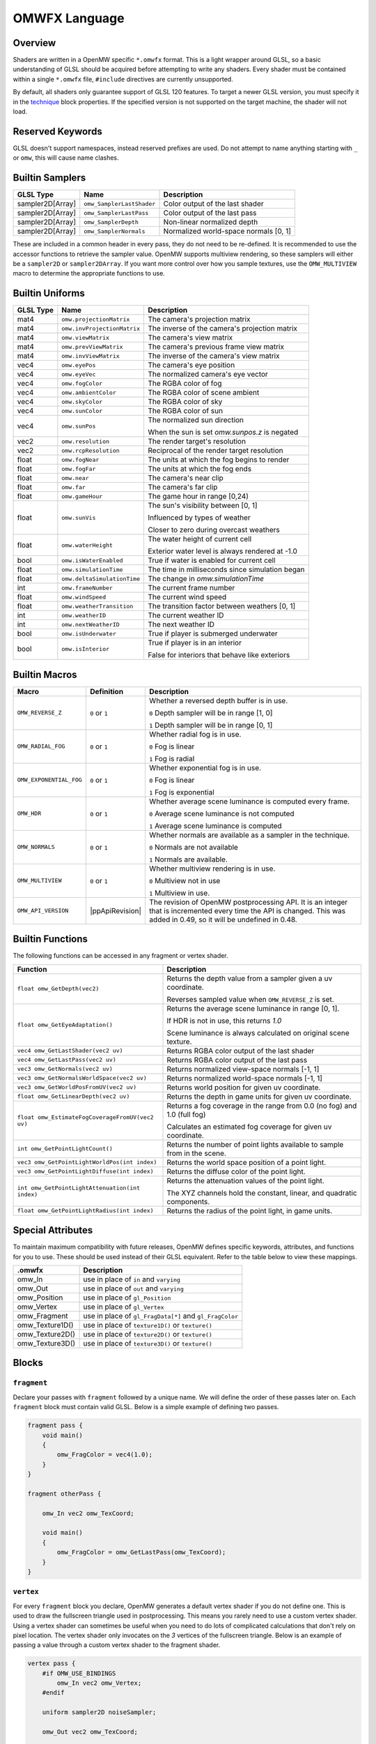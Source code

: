 ##############
OMWFX Language
##############

Overview
########

Shaders are written in a OpenMW specific ``*.omwfx`` format. This is a light
wrapper around GLSL, so a basic understanding of GLSL should be acquired before
attempting to write any shaders. Every shader must be contained within a single
``*.omwfx`` file, ``#include`` directives are currently unsupported.

By default, all shaders only guarantee support of GLSL 120 features. To target a
newer GLSL version, you must specify it in the `technique`_ block properties. If
the specified version is not supported on the target machine, the shader will
not load.

Reserved Keywords
#################

GLSL doesn't support namespaces, instead reserved prefixes are used. Do not
attempt to name anything starting with ``_`` or ``omw``, this will cause
name clashes.


Builtin Samplers
################

+------------------+---------------------------+---------------------------------------------+
| GLSL Type        | Name                      | Description                                 |
+==================+===========================+=============================================+
| sampler2D[Array] |``omw_SamplerLastShader``  | Color output of the last shader             |
+------------------+---------------------------+---------------------------------------------+
| sampler2D[Array] |``omw_SamplerLastPass``    | Color output of the last pass               |
+------------------+---------------------------+---------------------------------------------+
| sampler2D[Array] |``omw_SamplerDepth``       | Non-linear normalized depth                 |
+------------------+---------------------------+---------------------------------------------+
| sampler2D[Array] |``omw_SamplerNormals``     | Normalized world-space normals [0, 1]       |
+------------------+---------------------------+---------------------------------------------+

These are included in a common header in every pass, they do not need to be re-defined.
It is recommended to use the accessor functions to retrieve the sampler value.
OpenMW supports multiview rendering, so these samplers will either be a
``sampler2D`` or ``sampler2DArray``. If you want more control over how you
sample textures, use the ``OMW_MULTIVIEW`` macro to determine the appropriate functions to use.


Builtin Uniforms
################

+-------------+------------------------------+--------------------------------------------------+
| GLSL Type   | Name                         | Description                                      |
+=============+==============================+==================================================+
| mat4        | ``omw.projectionMatrix``     | The camera's projection matrix                   |
+-------------+------------------------------+--------------------------------------------------+
| mat4        | ``omw.invProjectionMatrix``  | The inverse of the camera's projection matrix    |
+-------------+------------------------------+--------------------------------------------------+
| mat4        | ``omw.viewMatrix``           | The camera's view matrix                         |
+-------------+------------------------------+--------------------------------------------------+
| mat4        | ``omw.prevViewMatrix``       | The camera's previous frame view matrix          |
+-------------+------------------------------+--------------------------------------------------+
| mat4        | ``omw.invViewMatrix``        | The inverse of the camera's view matrix          |
+-------------+------------------------------+--------------------------------------------------+
| vec4        | ``omw.eyePos``               | The camera's eye position                        |
+-------------+------------------------------+--------------------------------------------------+
| vec4        | ``omw.eyeVec``               | The normalized camera's eye vector               |
+-------------+------------------------------+--------------------------------------------------+
| vec4        | ``omw.fogColor``             | The RGBA color of fog                            |
+-------------+------------------------------+--------------------------------------------------+
| vec4        | ``omw.ambientColor``         | The RGBA color of scene ambient                  |
+-------------+------------------------------+--------------------------------------------------+
| vec4        | ``omw.skyColor``             | The RGBA color of sky                            |
+-------------+------------------------------+--------------------------------------------------+
| vec4        | ``omw.sunColor``             | The RGBA color of sun                            |
+-------------+------------------------------+--------------------------------------------------+
| vec4        | ``omw.sunPos``               | The normalized sun direction                     |
|             |                              |                                                  |
|             |                              | When the sun is set `omw.sunpos.z` is negated    |
+-------------+------------------------------+--------------------------------------------------+
| vec2        | ``omw.resolution``           | The render target's resolution                   |
+-------------+------------------------------+--------------------------------------------------+
| vec2        | ``omw.rcpResolution``        | Reciprocal of the render target resolution       |
+-------------+------------------------------+--------------------------------------------------+
| float       | ``omw.fogNear``              | The units at which the fog begins to render      |
+-------------+------------------------------+--------------------------------------------------+
| float       | ``omw.fogFar``               | The units at which the fog ends                  |
+-------------+------------------------------+--------------------------------------------------+
| float       | ``omw.near``                 | The camera's near clip                           |
+-------------+------------------------------+--------------------------------------------------+
| float       | ``omw.far``                  | The camera's far clip                            |
+-------------+------------------------------+--------------------------------------------------+
| float       | ``omw.gameHour``             | The game hour in range [0,24)                    |
+-------------+------------------------------+--------------------------------------------------+
| float       | ``omw.sunVis``               | The sun's visibility between [0, 1]              |
|             |                              |                                                  |
|             |                              | Influenced by types of weather                   |
|             |                              |                                                  |
|             |                              | Closer to zero during overcast weathers          |
+-------------+------------------------------+--------------------------------------------------+
| float       | ``omw.waterHeight``          | The water height of current cell                 |
|             |                              |                                                  |
|             |                              | Exterior water level is always rendered at -1.0  |
+-------------+------------------------------+--------------------------------------------------+
| bool        | ``omw.isWaterEnabled``       | True if water is enabled for current cell        |
+-------------+------------------------------+--------------------------------------------------+
| float       | ``omw.simulationTime``       | The time in milliseconds since simulation began  |
+-------------+------------------------------+--------------------------------------------------+
| float       | ``omw.deltaSimulationTime``  | The change in `omw.simulationTime`               |
+-------------+------------------------------+--------------------------------------------------+
| int         | ``omw.frameNumber``          | The current frame number                         |
+-------------+------------------------------+--------------------------------------------------+
| float       | ``omw.windSpeed``            | The current wind speed                           |
+-------------+------------------------------+--------------------------------------------------+
| float       | ``omw.weatherTransition``    | The transition factor between weathers [0, 1]    |
+-------------+------------------------------+--------------------------------------------------+
| int         | ``omw.weatherID``            | The current weather ID                           |
+-------------+------------------------------+--------------------------------------------------+
| int         | ``omw.nextWeatherID``        | The next weather ID                              |
+-------------+------------------------------+--------------------------------------------------+
| bool        | ``omw.isUnderwater``         | True if player is submerged underwater           |
+-------------+------------------------------+--------------------------------------------------+
| bool        | ``omw.isInterior``           | True if player is in an interior                 |
|             |                              |                                                  |
|             |                              | False for interiors that behave like exteriors   |
+-------------+------------------------------+--------------------------------------------------+


Builtin Macros
##############

+-----------------------+-----------------+----------------------------------------------------------------------+
| Macro                 | Definition      | Description                                                          |
+=======================+=================+======================================================================+
|``OMW_REVERSE_Z``      | ``0`` or ``1``  | Whether a reversed depth buffer is in use.                           |
|                       |                 |                                                                      |
|                       |                 | ``0``  Depth sampler will be in range [1, 0]                         |
|                       |                 |                                                                      |
|                       |                 | ``1``  Depth sampler will be in range [0, 1]                         |
+-----------------------+-----------------+----------------------------------------------------------------------+
|``OMW_RADIAL_FOG``     | ``0`` or ``1``  | Whether radial fog is in use.                                        |
|                       |                 |                                                                      |
|                       |                 | ``0``  Fog is linear                                                 |
|                       |                 |                                                                      |
|                       |                 | ``1``  Fog is radial                                                 |
+-----------------------+-----------------+----------------------------------------------------------------------+
|``OMW_EXPONENTIAL_FOG``| ``0`` or ``1``  | Whether exponential fog is in use.                                   |
|                       |                 |                                                                      |
|                       |                 | ``0``  Fog is linear                                                 |
|                       |                 |                                                                      |
|                       |                 | ``1``  Fog is exponential                                            |
+-----------------------+-----------------+----------------------------------------------------------------------+
| ``OMW_HDR``           | ``0`` or ``1``  | Whether average scene luminance is computed every frame.             |
|                       |                 |                                                                      |
|                       |                 | ``0``  Average scene luminance is not computed                       |
|                       |                 |                                                                      |
|                       |                 | ``1``  Average scene luminance is computed                           |
+-----------------------+-----------------+----------------------------------------------------------------------+
|  ``OMW_NORMALS``      | ``0`` or ``1``  | Whether normals are available as a sampler in the technique.         |
|                       |                 |                                                                      |
|                       |                 | ``0``  Normals are not available                                     |
|                       |                 |                                                                      |
|                       |                 | ``1``  Normals are available.                                        |
+-----------------------+-----------------+----------------------------------------------------------------------+
| ``OMW_MULTIVIEW``     | ``0`` or ``1``  | Whether multiview rendering is in use.                               |
|                       |                 |                                                                      |
|                       |                 | ``0``  Multiview not in use                                          |
|                       |                 |                                                                      |
|                       |                 | ``1``  Multiview in use.                                             |
+-----------------------+-----------------+----------------------------------------------------------------------+
| ``OMW_API_VERSION``   | |ppApiRevision| | The revision of OpenMW postprocessing API.                           |
|                       |                 | It is an integer that is incremented every time the API is changed.  |
|                       |                 | This was added in 0.49, so it will be undefined in 0.48.             |
+-----------------------+-----------------+----------------------------------------------------------------------+


Builtin Functions
#################

The following functions can be accessed in any fragment or vertex shader.

+--------------------------------------------------+-------------------------------------------------------------------------------+
| Function                                         | Description                                                                   |
+==================================================+===============================================================================+
| ``float omw_GetDepth(vec2)``                     | Returns the depth value from a sampler given a uv coordinate.                 |
|                                                  |                                                                               |
|                                                  | Reverses sampled value when ``OMW_REVERSE_Z`` is set.                         |
+--------------------------------------------------+-------------------------------------------------------------------------------+
| ``float omw_GetEyeAdaptation()``                 | Returns the average scene luminance in range [0, 1].                          |
|                                                  |                                                                               |
|                                                  | If HDR is not in use, this returns `1.0`                                      |
|                                                  |                                                                               |
|                                                  | Scene luminance is always calculated on original scene texture.               |
+--------------------------------------------------+-------------------------------------------------------------------------------+
| ``vec4 omw_GetLastShader(vec2 uv)``              | Returns RGBA color output of the last shader                                  |
+--------------------------------------------------+-------------------------------------------------------------------------------+
| ``vec4 omw_GetLastPass(vec2 uv)``                | Returns RGBA color output of the last pass                                    |
+--------------------------------------------------+-------------------------------------------------------------------------------+
| ``vec3 omw_GetNormals(vec2 uv)``                 | Returns normalized view-space normals [-1, 1]                                 |
+--------------------------------------------------+-------------------------------------------------------------------------------+
| ``vec3 omw_GetNormalsWorldSpace(vec2 uv)``       | Returns normalized world-space normals [-1, 1]                                |
+--------------------------------------------------+-------------------------------------------------------------------------------+
| ``vec3 omw_GetWorldPosFromUV(vec2 uv)``          | Returns world position for given uv coordinate.                               |
+--------------------------------------------------+-------------------------------------------------------------------------------+
| ``float omw_GetLinearDepth(vec2 uv)``            | Returns the depth in game units for given uv coordinate.                      |
+--------------------------------------------------+-------------------------------------------------------------------------------+
| ``float omw_EstimateFogCoverageFromUV(vec2 uv)`` | Returns a fog coverage in the range from 0.0 (no fog) and 1.0 (full fog)      |
|                                                  |                                                                               |
|                                                  | Calculates an estimated fog coverage for given uv coordinate.                 |
+--------------------------------------------------+-------------------------------------------------------------------------------+
| ``int omw_GetPointLightCount()``                 | Returns the number of point lights available to sample from in the scene.     |
+--------------------------------------------------+-------------------------------------------------------------------------------+
| ``vec3 omw_GetPointLightWorldPos(int index)``    | Returns the world space position of a point light.                            |
+--------------------------------------------------+-------------------------------------------------------------------------------+
| ``vec3 omw_GetPointLightDiffuse(int index)``     | Returns the diffuse color of the point light.                                 |
+--------------------------------------------------+-------------------------------------------------------------------------------+
| ``int omw_GetPointLightAttenuation(int index)``  | Returns the attenuation values of the point light.                            |
|                                                  |                                                                               |
|                                                  | The XYZ channels hold the constant, linear, and quadratic components.         |
+--------------------------------------------------+-------------------------------------------------------------------------------+
| ``float omw_GetPointLightRadius(int index)``     | Returns the radius of the point light, in game units.                         |
+--------------------------------------------------+-------------------------------------------------------------------------------+

Special Attributes
##################

To maintain maximum compatibility with future releases, OpenMW defines specific keywords, attributes, and functions for you to use. These should be used instead of their
GLSL equivalent. Refer to the table below to view these mappings.

+-------------------+---------------------------------------------------------+
| .omwfx            | Description                                             |
+===================+=========================================================+
| omw_In            |  use in place of ``in`` and ``varying``                 |
+-------------------+---------------------------------------------------------+
| omw_Out           |  use in place of ``out`` and ``varying``                |
+-------------------+---------------------------------------------------------+
| omw_Position      |  use in place of ``gl_Position``                        |
+-------------------+---------------------------------------------------------+
| omw_Vertex        |  use in place of ``gl_Vertex``                          |
+-------------------+---------------------------------------------------------+
| omw_Fragment      |  use in place of ``gl_FragData[*]`` and ``gl_FragColor``|
+-------------------+---------------------------------------------------------+
| omw_Texture1D()   |  use in place of ``texture1D()`` or ``texture()``       |
+-------------------+---------------------------------------------------------+
| omw_Texture2D()   |  use in place of ``texture2D()`` or ``texture()``       |
+-------------------+---------------------------------------------------------+
| omw_Texture3D()   |  use in place of ``texture3D()`` or ``texture()``       |
+-------------------+---------------------------------------------------------+

Blocks
######

``fragment``
*************

Declare your passes with ``fragment`` followed by a unique name. We will define the order of these passes later on.
Each ``fragment`` block must contain valid GLSL. Below is a simple example of defining two passes.

.. code-block:: none

    fragment pass {
        void main()
        {
            omw_FragColor = vec4(1.0);
        }
    }

    fragment otherPass {

        omw_In vec2 omw_TexCoord;

        void main()
        {
            omw_FragColor = omw_GetLastPass(omw_TexCoord);
        }
    }

``vertex``
***********

For every ``fragment`` block you declare, OpenMW generates a default vertex shader if you do not define one. This is used to draw the fullscreen triangle used in postprocessing.
This means you rarely need to use a custom vertex shader. Using a vertex shader can sometimes be useful when you need to do lots of complicated calculations that don't rely on pixel location.
The vertex shader only invocates on the `3` vertices of the fullscreen triangle.
Below is an example of passing a value through a custom vertex shader to the fragment shader.

.. code-block:: none

    vertex pass {
        #if OMW_USE_BINDINGS
            omw_In vec2 omw_Vertex;
        #endif

        uniform sampler2D noiseSampler;

        omw_Out vec2 omw_TexCoord;

        // custom output from vertex shader
        omw_Out float noise;

        void main()
        {
            omw_Position = vec4(omw_Vertex.xy, 0.0, 1.0);
            omw_TexCoord = omw_Position.xy * 0.5 + 0.5;

            noise = sqrt(omw_Texture2D(noiseSampler, vec2(0.5, 0.5)).r);
        }
    }

    fragment pass {
        omw_In vec2 omw_TexCoord;

        // our custom output from the vertex shader is available
        omw_In float noise;

        void main()
        {
            omw_FragColor = vec4(1.0);
        }
    }


``technique``
*************

Exactly one ``technique`` block is required for every shader file. In this we define important traits like author, description, requirements, and flags.


+------------------+--------------------+---------------------------------------------------+
| Property         | Type               | Description                                       |
+==================+====================+===================================================+
| passes           | literal list       | ``,`` separated list of pass names                |
+------------------+--------------------+---------------------------------------------------+
| version          | string             | Shader version that shows in HUD                  |
+------------------+--------------------+---------------------------------------------------+
| description      | string             | Shader description that shows in HUD              |
+------------------+--------------------+---------------------------------------------------+
| author           | string             | Shader authors that shows in HUD                  |
+------------------+--------------------+---------------------------------------------------+
| glsl_version     | integer            | GLSL version                                      |
+------------------+--------------------+---------------------------------------------------+
| glsl_profile     | string             | GLSL profile, like ``compatibility``              |
+------------------+--------------------+---------------------------------------------------+
| glsl_extensions  | literal list       | ``,`` separated list of required GLSL extensions  |
+------------------+--------------------+---------------------------------------------------+
| hdr              | boolean            | Whether HDR eye adaptation is required.           |
+------------------+--------------------+---------------------------------------------------+
| pass_normals     | boolean            | Pass normals from the forward passes.             |
|                  |                    |                                                   |
|                  |                    | If unsupported, `OMW_NORMALS` will be set to `0`  |
+------------------+--------------------+---------------------------------------------------+
| flags            | `SHADER_FLAG`_     | ``,`` separated list of shader flags              |
+------------------+--------------------+---------------------------------------------------+
| dynamic          | boolean            | Whether shader is exposed to Lua                  |
+------------------+--------------------+---------------------------------------------------+

When ``dynamic`` is set to ``true``, the shaders order cannot be manually moved, enabled, or disabled. The shaders state
can only be controlled via a Lua script.

In the code snippet below, a shader is defined that requires GLSL `330`, HDR capatiblities, and is only enabled underwater in exteriors.

.. code-block:: none

    fragment dummy {
        void main()
        {
            omw_FragColor = vec4(0.0);
        }
    }

    technique {
        passes = dummy;
        glsl_version = 330;
        hdr = true;
        flags = disable_interiors, disable_abovewater;
    }


``sampler_*``
*************

Any texture in the VFS can be loaded by a shader. All passes within the technique will have access to this texture as a sampler.
OpenMW currently supports ``1D``, ``2D``, and ``3D`` texture samplers, cubemaps can not yet be loaded.

+-------------+
| Block       |
+=============+
| sampler_1d  |
+-------------+
| sampler_2d  |
+-------------+
| sampler_3d  |
+-------------+

.. warning::
    OpenMW vertically flips all DDS textures when loading them, with the exception of ``3D`` textures.


The properties for a ``sampler_*`` block are as following.
The only required property for a texture is its ``source``.

+-----------------------+-----------------------+
| Property              | Type                  |
+=======================+=======================+
|``source``             |  string               |
+-----------------------+-----------------------+
|``min_filter``         | `FILTER_MODE`_        |
+-----------------------+-----------------------+
|``mag_filter``         | `FILTER_MODE`_        |
+-----------------------+-----------------------+
|``wrap_s``             | `WRAP_MODE`_          |
+-----------------------+-----------------------+
|``wrap_t``             | `WRAP_MODE`_          |
+-----------------------+-----------------------+
|``wrap_r``             | `WRAP_MODE`_          |
+-----------------------+-----------------------+
|``compression``        | `COMPRESSION_MODE`_   |
+-----------------------+-----------------------+
|``source_format``      | `SOURCE_FORMAT`_      |
+-----------------------+-----------------------+
|``source_type``        | `SOURCE_TYPE`_        |
+-----------------------+-----------------------+
|``internal_format``    | `INTERNAL_FORMAT`_    |
+-----------------------+-----------------------+

In the code snippet below, a simple noise texture is loaded with nearest filtering.

.. code-block:: none

    sampler_2d noise {
        source = "textures/noise.png";
        mag_filter = nearest;
        min_filter = nearest;
    }

To use the sampler, define the appropriately named `sampler2D` in any of your passes.

.. code-block:: none

    fragment pass {
        omw_In vec2 omw_TexCoord;

        uniform sampler2D noise;

        void main()
        {
            // ...
            vec4 noise = omw_Texture2D(noise, omw_TexCoord);
        }
    }

``uniform_*``
**************

It is possible to define settings for your shaders that can be adjusted by either users or a Lua script.


+-----------------+----------+----------+----------+---------+----------+--------------+-------------------+---------+--------------+
| Block           | default  | min      | max      | static  | step     | description  |  display_name     | header  |  widget_type |
+=================+==========+==========+==========+=========+==========+==============+===================+=========+==============+
|``uniform_bool`` | boolean  | x        | x        | boolean | x        | string       |  string           | string  |  choice(...) |
+-----------------+----------+----------+----------+---------+----------+--------------+-------------------+---------+--------------+
|``uniform_float``| float    | float    | float    | boolean | float    | string       |  string           | string  |  choice(...) |
+-----------------+----------+----------+----------+---------+----------+--------------+-------------------+---------+--------------+
|``uniform_int``  | integer  | integer  | integer  | boolean | integer  | string       |  string           | string  |  choice(...) |
+-----------------+----------+----------+----------+---------+----------+--------------+-------------------+---------+--------------+
|``uniform_vec2`` | vec2     | vec2     | vec2     | boolean | vec2     | string       |  string           | string  |  choice(...) |
+-----------------+----------+----------+----------+---------+----------+--------------+-------------------+---------+--------------+
|``uniform_vec3`` | vec3     | vec3     | vec3     | boolean | vec3     | string       |  string           | string  |  choice(...) |
+-----------------+----------+----------+----------+---------+----------+--------------+-------------------+---------+--------------+
|``uniform_vec4`` | vec4     | vec4     | vec4     | boolean | vec4     | string       |  string           | string  |  choice(...) |
+-----------------+----------+----------+----------+---------+----------+--------------+-------------------+---------+--------------+

The ``description`` field is used to display a toolip when viewed in the in-game HUD. The ``header`` field
field can be used to organize uniforms into groups in the HUD. The ``display_name`` field can be used to create a
more user friendly uniform name for display in the HUD.

If you would like a uniform to be adjustable with Lua API you `must` set ``static = false;``. Doing this
will also remove the uniform from the players HUD.

Below is an example of declaring a ``vec3`` uniform.

.. code-block:: none

    uniform_vec3 uColor {
        default = vec3(0,1,1);
        min = vec3(0,0,0);
        max = vec3(1,1,1);
        step = vec3(0.1, 0.1, 0.1);
        description = "Color uniform";
        static = true;
        header = "Colors";
    }

To use the uniform you can reference it in any pass, it should **not** be declared with the ``uniform`` keyword.

.. code-block:: none

    fragment pass {
        void main()
        {
            // ...
            vec3 color = uColor;
        }
    }

You can use uniform arrays as well, but they are restricted to the `Lua API <../lua-scripting/openmw_postprocessing.html>`_ scripts.
These uniform blocks must be defined with the new ``size`` parameter.

.. code-block:: none

    uniform_vec3 uArray {
        size = 10;
    }

You may also define a dropdown list for users to select specific values from instead of the default sliders using the ``widget_type`` field.
Each item in the dropdown has an associated display name, which can be a localized string.

.. code-block:: none

    uniform_int uStrength {
        default = 2;
        display_name = "Strength";
        widget_type = choice(
            "Low" = 1,
            "Medium" = 2,
            "High" = 3
        );
    }

``render_target``
*****************

Normally when defining passes, OpenMW will take care of setting up all of the render targets. Sometimes, this behavior
is not wanted and you want a custom render target.


+------------------+---------------------+-----------------------------------------------------------------------------+
| Property         | Type                | Description                                                                 |
+==================+=====================+=============================================================================+
| min_filter       | `FILTER_MODE`_      | x                                                                           |
+------------------+---------------------+-----------------------------------------------------------------------------+
| mag_filter       | `FILTER_MODE`_      | x                                                                           |
+------------------+---------------------+-----------------------------------------------------------------------------+
| wrap_s           | `WRAP_MODE`_        | x                                                                           |
+------------------+---------------------+-----------------------------------------------------------------------------+
| wrap_t           | `WRAP_MODE`_        | x                                                                           |
+------------------+---------------------+-----------------------------------------------------------------------------+
| internal_format  | `INTERNAL_FORMAT`_  | x                                                                           |
+------------------+---------------------+-----------------------------------------------------------------------------+
| source_type      | `SOURCE_TYPE`_      | x                                                                           |
+------------------+---------------------+-----------------------------------------------------------------------------+
| source_format    | `SOURCE_FORMAT`_    | x                                                                           |
+------------------+---------------------+-----------------------------------------------------------------------------+
| width_ratio      | float               | Automatic width as a percentage of screen width                             |
+------------------+---------------------+-----------------------------------------------------------------------------+
| height_ratio     | float               | Automatic height as a percentage of screen height                           |
+------------------+---------------------+-----------------------------------------------------------------------------+
| width            | float               | Width in pixels                                                             |
+------------------+---------------------+-----------------------------------------------------------------------------+
| height           | float               | Height in pixels                                                            |
+------------------+---------------------+-----------------------------------------------------------------------------+
| mipmaps          | boolean             | Whether mipmaps should be generated every frame                             |
+------------------+---------------------+-----------------------------------------------------------------------------+
| clear_color      | vec4                | The color the texture will be cleared to when it's first created            |
+------------------+---------------------+-----------------------------------------------------------------------------+

To use the render target a pass must be assigned to it, along with any optional blend modes.
As a restriction, only three render targets can be bound per pass with ``rt1``, ``rt2``, ``rt3``, respectively.

Blending modes can be useful at times. Below is a simple shader which, when activated, will slowly turn the screen pure red.
Notice how we only ever write the value `.01` to the `RT_Red` buffer. Since we're using appropriate blending modes the
color buffer will accumulate.

.. code-block:: none

    render_target RT_Red {
        width = 4;
        height = 4;
        source_format = rgb;
        internal_format = rgb16f;
        source_type = half_float;
        clear_color = vec4(0,0,0,1);
    }

    fragment red(target=RT_Red,blend=(add, src_color, one), rt1=RT_Red) {
        omw_In vec2 omw_TexCoord;

        void main()
        {
            omw_FragColor.rgb = vec3(0.01,0,0);
        }
    }

    fragment view(rt1=RT_Red) {
        omw_In vec2 omw_TexCoord;

        void main()
        {
            omw_FragColor = omw_Texture2D(RT_Red, omw_TexCoord);
        }
    }

    technique {
        author = "OpenMW";
        passes = red, view;
    }


These custom render targets are persistent and ownership is given to the shader which defines them.
This gives potential to implement temporal effects by storing previous frame data in these buffers.
Below is an example which calculates a naive average scene luminance and transitions between values smoothly.

.. code-block:: none

    render_target RT_Lum {
        width = 256;
        height = 256;
        mipmaps = true;
        source_format = rgb;
        internal_format = rgb16f;
        source_type = half_float;
        min_filter = linear_mipmap_linear;
        mag_filter = linear;
    }

    render_target RT_LumAvg {
        source_type = half_float;
        source_format = rgb;
        internal_format = rgb16f;
        min_filter = nearest;
        mag_filter = nearest;
    }

    render_target RT_LumAvgLastFrame {
        source_type = half_float;
        source_format = rgb;
        internal_format = rgb16f;
        min_filter = nearest;
        mag_filter = nearest;
    }

    fragment calculateLum(target=RT_Lum) {
        omw_In vec2 omw_TexCoord;

        void main()
        {
            vec3 orgi = pow(omw_GetLastShader(omw_TexCoord), vec4(2.2)).rgb;
            omw_FragColor.rgb = orgi;
        }
    }

    fragment fetchLumAvg(target=RT_LumAvg, rt1=RT_Lum, rt2=RT_LumAvgLastFrame) {
        omw_In vec2 omw_TexCoord;

        void main()
        {
            vec3 avgLumaCurrFrame = textureLod(RT_Lum, vec2(0.5, 0.5), 6).rgb;
            vec3 avgLumaLastFrame = omw_Texture2D(RT_LumAvgLastFrame, vec2(0.5, 0.5)).rgb;

            const float speed = 0.9;

            vec3 avgLuma = avgLumaLastFrame + (avgLumaCurrFrame - avgLumaLastFrame) * (1.0 - exp(-omw.deltaSimulationTime * speed));

            omw_FragColor.rgb = avgLuma;
        }
    }

    fragment adaptation(rt1=RT_LumAvg) {
        omw_In vec2 omw_TexCoord;

        void main()
        {
            vec3 avgLuma = omw_Texture2D(RT_LumAvg, vec2(0.5, 0.5)).rgb;

            if (omw_TexCoord.y < 0.2)
                omw_FragColor = vec4(avgLuma, 1.0);
            else
                omw_FragColor = omw_GetLastShader(omw_TexCoord);
        }
    }

    fragment store(target=RT_LumAvgLastFrame, rt1=RT_LumAvg) {
        void main()
        {
            vec3 avgLuma = omw_Texture2D(RT_LumAvg, vec2(0.5, 0.5)).rgb;
            omw_FragColor.rgb = avgLuma;
        }
    }

    technique {
        author = "OpenMW";
        passes = calculateLum, fetchLumAvg, store, adaptation;
        glsl_version = 330;
    }


Simple Example
##############

Let us go through a simple example in which we apply a simple desaturation
filter with a user-configurable factor.

Our first step is defining our user-configurable variable. In this case all we
want is a normalized value between 0 and 1 to influence the amount of
desaturation to apply to the scene. Here we setup a new variable of type
``float``, define a few basic properties, and give it a tooltip description.

.. code-block:: none

    uniform_float uDesaturationFactor {
        default = 0.5;
        min = 0.0;
        max = 1.0;
        step = 0.05;
        static = true;
        display_name = "Desaturation Factor";
        description = "Desaturation factor. A value of 1.0 is full grayscale.";
    }

Now, we can setup our first pass. Remember a pass is just a pixel shader invocation.

.. code-block:: none

    fragment desaturate {
        omw_In vec2 omw_TexCoord;

        void main()
        {
            // fetch scene texture from last shader
            vec4 scene = omw_GetLastShader(omw_TexCoord);

            // desaturate RGB component
            const vec3 luminance = vec3(0.299, 0.587, 0.144);
            float gray = dot(luminance, scene.rgb);

            omw_FragColor = vec4(mix(scene.rgb, vec3(gray), uDesaturationFactor), scene.a);
        }
    }

Next we can define our ``technique`` block, which is in charge of glueing
together passes, setting up metadata, and setting up various flags.

.. code-block:: none

    technique {
        description = "Desaturates scene";
        passes = desaturate;
        version = "1.0";
        author = "Fargoth";
    }


Putting it all together we have this simple shader.

.. code-block:: none

    uniform_float uDesaturationFactor {
        default = 0.5;
        min = 0.0;
        max = 1.0;
        step = 0.05;
        description = "Desaturation factor. A value of 1.0 is full grayscale.";
    }

    fragment desaturate {
        omw_In vec2 omw_TexCoord;

        void main()
        {
            // fetch scene texture from last shader
            vec4 scene = omw_GetLastShader(omw_TexCoord);

            // desaturate RGB component
            const vec3 luminance = vec3(0.299, 0.587, 0.144);
            float gray = dot(luminance, scene.rgb);

            omw_FragColor = vec4(mix(scene.rgb, vec3(gray), uDesaturationFactor), scene.a);
        }
    }

    technique {
        description = "Desaturates scene";
        passes = desaturate;
        version = "1.0";
        author = "Fargoth";
        passes = desaturate;
    }


Types
#####

`SHADER_FLAG`
*************

+--------------------+--------------------------------------------------------------------------+
| Flag               | Description                                                              |
+====================+==========================================================================+
| disable_interiors  | Disable in interiors.                                                    |
+--------------------+--------------------------------------------------------------------------+
| disable_exteriors  | Disable when in exteriors or interiors which behave like exteriors.      |
+--------------------+--------------------------------------------------------------------------+
| disable_underwater | Disable when underwater.                                                 |
+--------------------+--------------------------------------------------------------------------+
| disable_abovewater | Disable when above water.                                                |
+--------------------+--------------------------------------------------------------------------+
| disable_sunglare   | Disables builtin sunglare.                                               |
+--------------------+--------------------------------------------------------------------------+
| hidden             | Shader does not show in the HUD. Useful for shaders driven by Lua API.   |
+--------------------+--------------------------------------------------------------------------+

`BLEND_EQ`
**********

+-------------------+---------------------------+
| .omwfx            | OpenGL                    |
+===================+===========================+
| rgba_min          | GL_MIN                    |
+-------------------+---------------------------+
| rgba_max          | GL_MAX                    |
+-------------------+---------------------------+
| alpha_min         | GL_ALPHA_MIN_SGIX         |
+-------------------+---------------------------+
| alpha_max         | GL_ALPHA_MAX_SGIX         |
+-------------------+---------------------------+
| logic_op          | GL_LOGIC_OP               |
+-------------------+---------------------------+
| add               | GL_FUNC_ADD               |
+-------------------+---------------------------+
| subtract          | GL_FUNC_SUBTRACT          |
+-------------------+---------------------------+
| reverse_subtract  | GL_FUNC_REVERSE_SUBTRACT  |
+-------------------+---------------------------+

`BLEND_FUNC`
************

+---------------------------+------------------------------+
| .omwfx                    | OpenGL                       |
+===========================+==============================+
| dst_alpha                 | GL_DST_ALPHA                 |
+---------------------------+------------------------------+
| dst_color                 | GL_DST_COLOR                 |
+---------------------------+------------------------------+
| one                       | GL_ONE                       |
+---------------------------+------------------------------+
| one_minus_dst_alpha       | GL_ONE_MINUS_DST_ALPHA       |
+---------------------------+------------------------------+
| one_minus_dst_color       | GL_ONE_MINUS_DST_COLOR       |
+---------------------------+------------------------------+
| one_minus_src_alpha       | GL_ONE_MINUS_SRC_ALPHA       |
+---------------------------+------------------------------+
| one_minus_src_color       | GL_ONE_MINUS_SRC_COLOR       |
+---------------------------+------------------------------+
| src_alpha                 | GL_SRC_ALPHA                 |
+---------------------------+------------------------------+
| src_alpha_saturate        | GL_SRC_ALPHA_SATURATE        |
+---------------------------+------------------------------+
| src_color                 | GL_SRC_COLOR                 |
+---------------------------+------------------------------+
| constant_color            | GL_CONSTANT_COLOR            |
+---------------------------+------------------------------+
| one_minus_constant_color  | GL_ONE_MINUS_CONSTANT_COLOR  |
+---------------------------+------------------------------+
| constant_alpha            | GL_CONSTANT_ALPHA            |
+---------------------------+------------------------------+
| one_minus_constant_alpha  | GL_ONE_MINUS_CONSTANT_ALPHA  |
+---------------------------+------------------------------+
| zero                      | GL_ZERO                      |
+---------------------------+------------------------------+

`INTERNAL_FORMAT`
*****************

+--------------------+-----------------------+
| .omwfx             | OpenGL                |
+====================+=======================+
| red                | GL_RED                |
+--------------------+-----------------------+
| r16f               | GL_R16F               |
+--------------------+-----------------------+
| r32f               | GL_R32F               |
+--------------------+-----------------------+
| rg                 | GL_RG                 |
+--------------------+-----------------------+
| rg16f              | GL_RG16F              |
+--------------------+-----------------------+
| rg32f              | GL_RG32F              |
+--------------------+-----------------------+
| rgb                | GL_RGB                |
+--------------------+-----------------------+
| rgb16f             | GL_RGB16F             |
+--------------------+-----------------------+
| rgb32f             | GL_RGB32F             |
+--------------------+-----------------------+
| rgba               | GL_RGBA               |
+--------------------+-----------------------+
| rgba16f            | GL_RGBA16F            |
+--------------------+-----------------------+
| rgba32f            | GL_RGBA32F            |
+--------------------+-----------------------+
| depth_component16  | GL_DEPTH_COMPONENT16  |
+--------------------+-----------------------+
| depth_component24  | GL_DEPTH_COMPONENT24  |
+--------------------+-----------------------+
| depth_component32  | GL_DEPTH_COMPONENT32  |
+--------------------+-----------------------+
| depth_component32f | GL_DEPTH_COMPONENT32F |
+--------------------+-----------------------+

`SOURCE_TYPE`
*************

+--------------------+-----------------------+
| .omwfx             | OpenGL                |
+====================+=======================+
| byte               | GL_BYTE               |
+--------------------+-----------------------+
| unsigned_byte      | GL_UNSIGNED_BYTE      |
+--------------------+-----------------------+
| short              | GL_SHORT              |
+--------------------+-----------------------+
| unsigned_short     | GL_UNSIGNED_SHORT     |
+--------------------+-----------------------+
| int                | GL_INT                |
+--------------------+-----------------------+
| unsigned_int       | GL_UNSIGNED_INT       |
+--------------------+-----------------------+
| unsigned_int_24_8  | GL_UNSIGNED_INT_24_8  |
+--------------------+-----------------------+
| float              | GL_FLOAT              |
+--------------------+-----------------------+
| half_float         | GL_HALF_FLOAT         |
+--------------------+-----------------------+
| double             | GL_DOUBLE             |
+--------------------+-----------------------+


`SOURCE_FORMAT`
***************

+---------+---------+
| .omwfx  | OpenGL  |
+=========+=========+
| red     | GL_RED  |
+---------+---------+
| rg      | GL_RG   |
+---------+---------+
| rgb     | GL_RGB  |
+---------+---------+
| bgr     | GL_BGR  |
+---------+---------+
| rgba    | GL_RGBA |
+---------+---------+
| bgra    | GL_BGRA |
+---------+---------+

`FILTER_MODE`
*************

+-------------------------+----------------------------+
| .omwfx                  | OpenGL                     |
+=========================+============================+
| linear                  | GL_LINEAR                  |
+-------------------------+----------------------------+
| linear_mipmap_linear    | GL_LINEAR_MIPMAP_LINEAR    |
+-------------------------+----------------------------+
| linear_mipmap_nearest   | GL_LINEAR_MIPMAP_NEAREST   |
+-------------------------+----------------------------+
| nearest                 | GL_NEAREST                 |
+-------------------------+----------------------------+
| nearest_mipmap_linear   | GL_NEAREST_MIPMAP_LINEAR   |
+-------------------------+----------------------------+
| nearest_mipmap_nearest  | GL_NEAREST_MIPMAP_NEAREST  |
+-------------------------+----------------------------+

`WRAP_MODE`
***********

+------------------+---------------------+
| .omwfx           | OpenGL              |
+==================+=====================+
| clamp_to_edge    | GL_CLAMP_TO_EDGE    |
+------------------+---------------------+
| clamp_to_border  | GL_CLAMP_TO_BORDER  |
+------------------+---------------------+
| repeat           | GL_REPEAT           |
+------------------+---------------------+
| mirror           | GL_MIRRORED_REPEAT  |
+------------------+---------------------+

`COMPRESSION_MODE`
******************

+-------------+
| .omwfx      |
+=============+
| auto        |
+-------------+
| arb         |
+-------------+
| s3tc_dxt1   |
+-------------+
| s3tc_dxt3   |
+-------------+
| s3tc_dxt5   |
+-------------+
| pvrtc_2bpp  |
+-------------+
| pvrtc_4bpp  |
+-------------+
| etc         |
+-------------+
| etc2        |
+-------------+
| rgtc1       |
+-------------+
| rgtc2       |
+-------------+
| s3tc_dxt1c  |
+-------------+
| s3tc_dxt1a  |
+-------------+

